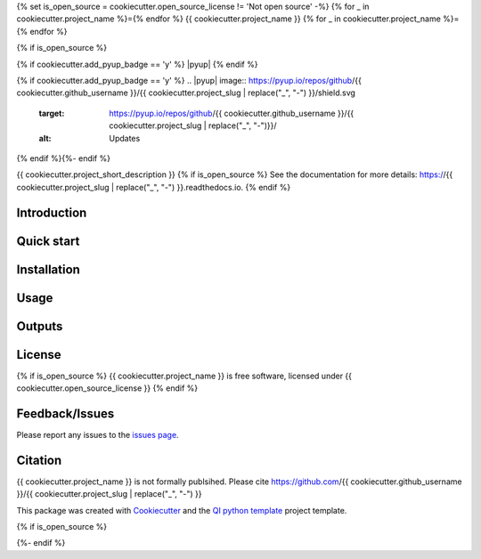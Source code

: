 {% set is_open_source = cookiecutter.open_source_license != 'Not open source' -%}
{% for _ in cookiecutter.project_name %}={% endfor %}
{{ cookiecutter.project_name }}
{% for _ in cookiecutter.project_name %}={% endfor %}

{% if is_open_source %}
|Linux| |Windows| |Documentation| |pypi| |Docker build|

|Coverage| |Code quality| {% if cookiecutter.add_pyup_badge == 'y' %} |pyup| {% endif %}

{% if cookiecutter.add_pyup_badge == 'y' %}
.. |pyup| image:: https://pyup.io/repos/github/{{ cookiecutter.github_username }}/{{ cookiecutter.project_slug | replace("_", "-") }}/shield.svg
     :target: https://pyup.io/repos/github/{{ cookiecutter.github_username }}/{{ cookiecutter.project_slug | replace("_", "-")}}/
     :alt: Updates
{% endif %}{%- endif %}

{{ cookiecutter.project_short_description }}
{% if is_open_source %}
See the documentation for more details: https://{{ cookiecutter.project_slug | replace("_", "-") }}.readthedocs.io.
{% endif %}

Introduction
------------


Quick start
-----------


Installation
------------


Usage
-----

Outputs
-------

License
-------
{% if is_open_source %}
{{ cookiecutter.project_name }} is free software, licensed under {{ cookiecutter.open_source_license }}
{% endif %}

Feedback/Issues
---------------
Please report any issues to the `issues page`_.

Citation
--------
{{ cookiecutter.project_name }} is not formally publsihed. Please cite https://github.com/{{ cookiecutter.github_username }}/{{ cookiecutter.project_slug | replace("_", "-") }}

This package was created with Cookiecutter_ and the `QI python template`_ project template.

.. _Cookiecutter: https://github.com/audreyr/cookiecutter
.. _`QI python template`: https://github.com/happykhan/qi-python-package
.. _`issues page`: https://github.com/{{ cookiecutter.github_username }}/{{ cookiecutter.project_slug | replace("_", "-") }}/issues 

{% if is_open_source %}

.. |pypi| image:: https://img.shields.io/pypi/v/{{ cookiecutter.project_slug | replace("_", "-") }}.svg
        :target: https://pypi.python.org/pypi/{{ cookiecutter.project_slug | replace("_", "-") }}

.. |Linux| image:: https://img.shields.io/travis/{{ cookiecutter.github_username }}/{{ cookiecutter.project_slug | replace("_", "-") }}.svg
        :target: https://travis-ci.org/{{ cookiecutter.github_username }}/{{ cookiecutter.project_slug | replace("_", "-") }}

.. |Documentation| image:: https://readthedocs.org/projects/{{ cookiecutter.project_slug | replace("_", "-") }}/badge/?version=latest
        :target: https://{{ cookiecutter.project_slug | replace("_", "-") }}.readthedocs.io/en/latest/?badge=latest
        :alt: Documentation Status
        
.. |Windows| image:: https://ci.appveyor.com/api/projects/status/github/{{ cookiecutter.github_username }}/{{ cookiecutter.project_slug | replace("_", "-") }}?branch=master&svg=true
    :target: https://ci.appveyor.com/project/{{ cookiecutter.github_username }}/{{ cookiecutter.project_slug | replace("_", "-") }}/branch/master
    :alt: Windows build status on Appveyor

.. |Dependencies| image:: https://pyup.io/repos/github/{{ cookiecutter.github_username }}/{{ cookiecutter.project_slug | replace("_", "-") }}/shield.svg
     :target: https://pyup.io/repos/github/{{ cookiecutter.github_username }}/{{ cookiecutter.project_slug | replace("_", "-") }}/
     :alt: Updates

.. |Coverage| image:: https://img.shields.io/coveralls/{{ cookiecutter.github_username }}/{{ cookiecutter.project_slug | replace("_", "-") }}/master.svg
     :target: https://coveralls.io/r/{{ cookiecutter.github_username }}/{{ cookiecutter.project_slug | replace("_", "-") }}/
     :alt: Coverage
     
.. |Code quality| image:: https://img.shields.io/scrutinizer/g/{{ cookiecutter.github_username }}/{{ cookiecutter.project_slug  | replace("_", "-") }}.svg
     :target: https://scrutinizer-ci.com/g/{{ cookiecutter.github_username }}/{{ cookiecutter.project_slug | replace("_", "-") }}/?branch=master
     :alt: Coverage   
     
.. |Code quality| image:: https://img.shields.io/scrutinizer/g/{{ cookiecutter.github_username }}/{{ cookiecutter.project_slug | replace("_", "-") }}.svg
     :target: https://scrutinizer-ci.com/g/{{ cookiecutter.github_username }}/{{ cookiecutter.project_slug | replace("_", "-") }}/?branch=master
     :alt: Coverage        
     
.. |Docker build| image:: https://img.shields.io/docker/pulls/{{ cookiecutter.github_username }}/{{ cookiecutter.project_slug | replace("_", "-") }}.svg     
     :target: https://hub.docker.com/r/{{ cookiecutter.github_username }}/{{ cookiecutter.project_slug | replace("_", "-") }}
     :alt: Docker build status
     
{%- endif %}
